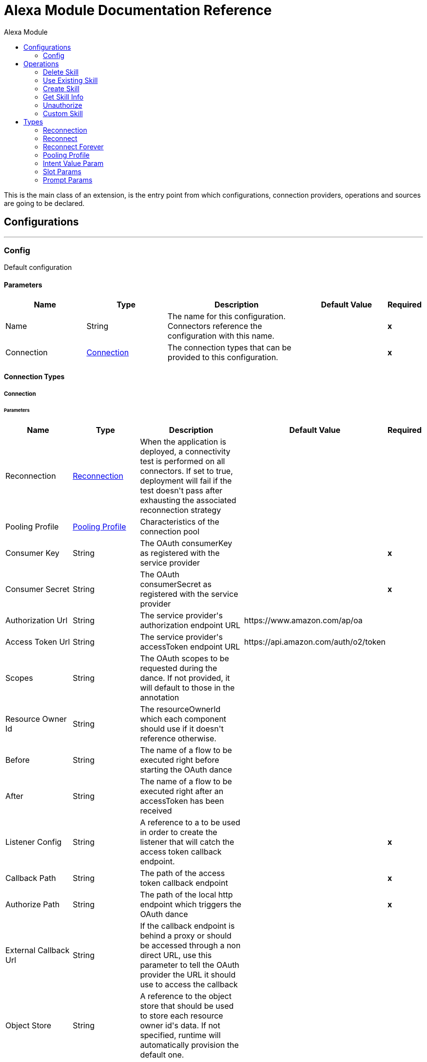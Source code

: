 :toc:               left
:toc-title:         Alexa Module
:toclevels:         2
:last-update-label!:
:docinfo:
:source-highlighter: coderay
:icons: font


= Alexa Module Documentation Reference

+++
This is the main class of an extension, is the entry point from which configurations, connection providers, operations and sources are going to be declared.
+++


== Configurations
---
[[config]]
=== Config

+++
Default configuration
+++

==== Parameters
[cols=".^20%,.^20%,.^35%,.^20%,^.^5%", options="header"]
|======================
| Name | Type | Description | Default Value | Required
|Name | String | The name for this configuration. Connectors reference the configuration with this name. | | *x*{nbsp}
| Connection a| <<config_connection, Connection>>
 | The connection types that can be provided to this configuration. | | *x*{nbsp}
|======================

==== Connection Types
[[config_connection]]
===== Connection


====== Parameters
[cols=".^20%,.^20%,.^35%,.^20%,^.^5%", options="header"]
|======================
| Name | Type | Description | Default Value | Required
| Reconnection a| <<Reconnection>> |  +++When the application is deployed, a connectivity test is performed on all connectors. If set to true, deployment will fail if the test doesn't pass after exhausting the associated reconnection strategy+++ |  | {nbsp}
| Pooling Profile a| <<PoolingProfile>> |  +++Characteristics of the connection pool+++ |  | {nbsp}
| Consumer Key a| String |  +++The OAuth consumerKey as registered with the service provider+++ |  | *x*{nbsp}
| Consumer Secret a| String |  +++The OAuth consumerSecret as registered with the service provider+++ |  | *x*{nbsp}
| Authorization Url a| String |  +++The service provider's authorization endpoint URL+++ |  +++https://www.amazon.com/ap/oa+++ | {nbsp}
| Access Token Url a| String |  +++The service provider's accessToken endpoint URL+++ |  +++https://api.amazon.com/auth/o2/token+++ | {nbsp}
| Scopes a| String |  +++The OAuth scopes to be requested during the dance. If not provided, it will default to those in the annotation+++ |  | {nbsp}
| Resource Owner Id a| String |  +++The resourceOwnerId which each component should use if it doesn't reference otherwise.+++ |  | {nbsp}
| Before a| String |  +++The name of a flow to be executed right before starting the OAuth dance+++ |  | {nbsp}
| After a| String |  +++The name of a flow to be executed right after an accessToken has been received+++ |  | {nbsp}
| Listener Config a| String |  +++A reference to a <http:listener-config /> to be used in order to create the listener that will catch the access token callback endpoint.+++ |  | *x*{nbsp}
| Callback Path a| String |  +++The path of the access token callback endpoint+++ |  | *x*{nbsp}
| Authorize Path a| String |  +++The path of the local http endpoint which triggers the OAuth dance+++ |  | *x*{nbsp}
| External Callback Url a| String |  +++If the callback endpoint is behind a proxy or should be accessed through a non direct URL, use this parameter to tell the OAuth provider the URL it should use to access the callback+++ |  | {nbsp}
| Object Store a| String |  +++A reference to the object store that should be used to store each resource owner id's data. If not specified, runtime will automatically provision the default one.+++ |  | {nbsp}
|======================

==== Associated Operations
* <<DeleteSkill>> {nbsp}
* <<UseExistingSkill>> {nbsp}
* <<createSkill>> {nbsp}
* <<getSkillInfo>> {nbsp}
* <<unauthorize>> {nbsp}



== Operations

[[DeleteSkill]]
=== Delete Skill
`<alexa:delete-skill>`


==== Parameters
[cols=".^20%,.^20%,.^35%,.^20%,^.^5%", options="header"]
|======================
| Name | Type | Description | Default Value | Required
| Configuration | String | The name of the configuration to use. | | *x*{nbsp}
| Skill Id a| String |  |  | *x*{nbsp}
| Output Mime Type a| String |  +++The mime type of the payload that this operation outputs.+++ |  | {nbsp}
| Target Variable a| String |  +++The name of a variable on which the operation's output will be placed+++ |  | {nbsp}
| Target Value a| String |  +++An expression that will be evaluated against the operation's output and the outcome of that expression will be stored in the target variable+++ |  +++#[payload]+++ | {nbsp}
| Reconnection Strategy a| * <<reconnect>>
* <<reconnect-forever>> |  +++A retry strategy in case of connectivity errors+++ |  | {nbsp}
|======================

==== Output
[cols=".^50%,.^50%"]
|======================
| *Type* a| String
|======================

==== For Configurations.
* <<config>> {nbsp}

==== Throws
* ALEXA:RETRY_EXHAUSTED {nbsp}
* ALEXA:CONNECTIVITY {nbsp}


[[UseExistingSkill]]
=== Use Existing Skill
`<alexa:use-existing-skill>`


==== Parameters
[cols=".^20%,.^20%,.^35%,.^20%,^.^5%", options="header"]
|======================
| Name | Type | Description | Default Value | Required
| Configuration | String | The name of the configuration to use. | | *x*{nbsp}
| Skill Id a| String |  |  | *x*{nbsp}
| Stage a| String |  |  | *x*{nbsp}
| Request Type a| String |  |  | *x*{nbsp}
| Intent Name a| String |  |  | *x*{nbsp}
| Input String a| String |  |  | *x*{nbsp}
| Test Slots a| Object |  |  | {nbsp}
| Output Mime Type a| String |  +++The mime type of the payload that this operation outputs.+++ |  | {nbsp}
| Target Variable a| String |  +++The name of a variable on which the operation's output will be placed+++ |  | {nbsp}
| Target Value a| String |  +++An expression that will be evaluated against the operation's output and the outcome of that expression will be stored in the target variable+++ |  +++#[payload]+++ | {nbsp}
| Reconnection Strategy a| * <<reconnect>>
* <<reconnect-forever>> |  +++A retry strategy in case of connectivity errors+++ |  | {nbsp}
|======================

==== Output
[cols=".^50%,.^50%"]
|======================
| *Type* a| String
|======================

==== For Configurations.
* <<config>> {nbsp}

==== Throws
* ALEXA:RETRY_EXHAUSTED {nbsp}
* ALEXA:CONNECTIVITY {nbsp}


[[createSkill]]
=== Create Skill
`<alexa:create-skill>`


==== Parameters
[cols=".^20%,.^20%,.^35%,.^20%,^.^5%", options="header"]
|======================
| Name | Type | Description | Default Value | Required
| Configuration | String | The name of the configuration to use. | | *x*{nbsp}
| Vendor Id a| String |  |  | *x*{nbsp}
| Summary a| String |  |  | *x*{nbsp}
| Example Phrases a| Array of String |  |  | *x*{nbsp}
| Keywords a| Array of String |  |  | *x*{nbsp}
| Skill Name a| String |  |  | *x*{nbsp}
| Description a| String |  |  | *x*{nbsp}
| Endpoint a| String |  |  | *x*{nbsp}
| Intents a| Array of <<IntentValueParam>> |  |  | {nbsp}
| Output Mime Type a| String |  +++The mime type of the payload that this operation outputs.+++ |  | {nbsp}
| Target Variable a| String |  +++The name of a variable on which the operation's output will be placed+++ |  | {nbsp}
| Target Value a| String |  +++An expression that will be evaluated against the operation's output and the outcome of that expression will be stored in the target variable+++ |  +++#[payload]+++ | {nbsp}
| Reconnection Strategy a| * <<reconnect>>
* <<reconnect-forever>> |  +++A retry strategy in case of connectivity errors+++ |  | {nbsp}
|======================

==== Output
[cols=".^50%,.^50%"]
|======================
| *Type* a| String
|======================

==== For Configurations.
* <<config>> {nbsp}

==== Throws
* ALEXA:RETRY_EXHAUSTED {nbsp}
* ALEXA:CONNECTIVITY {nbsp}


[[getSkillInfo]]
=== Get Skill Info
`<alexa:get-skill-info>`


==== Parameters
[cols=".^20%,.^20%,.^35%,.^20%,^.^5%", options="header"]
|======================
| Name | Type | Description | Default Value | Required
| Configuration | String | The name of the configuration to use. | | *x*{nbsp}
| Skill Id a| String |  |  | *x*{nbsp}
| Output Mime Type a| String |  +++The mime type of the payload that this operation outputs.+++ |  | {nbsp}
| Target Variable a| String |  +++The name of a variable on which the operation's output will be placed+++ |  | {nbsp}
| Target Value a| String |  +++An expression that will be evaluated against the operation's output and the outcome of that expression will be stored in the target variable+++ |  +++#[payload]+++ | {nbsp}
| Reconnection Strategy a| * <<reconnect>>
* <<reconnect-forever>> |  +++A retry strategy in case of connectivity errors+++ |  | {nbsp}
|======================

==== Output
[cols=".^50%,.^50%"]
|======================
| *Type* a| String
|======================

==== For Configurations.
* <<config>> {nbsp}

==== Throws
* ALEXA:RETRY_EXHAUSTED {nbsp}
* ALEXA:CONNECTIVITY {nbsp}


[[unauthorize]]
=== Unauthorize
`<alexa:unauthorize>`

+++
Deletes all the access token information of a given resource owner id so that it's impossible to execute any operation for that user without doing the authorization dance again
+++

==== Parameters
[cols=".^20%,.^20%,.^35%,.^20%,^.^5%", options="header"]
|======================
| Name | Type | Description | Default Value | Required
| Configuration | String | The name of the configuration to use. | | *x*{nbsp}
| Resource Owner Id a| String |  +++The id of the resource owner which access should be invalidated+++ |  | {nbsp}
|======================


==== For Configurations.
* <<config>> {nbsp}



[[customSkill]]
=== Custom Skill
`<alexa:custom-skill>`


==== Parameters
[cols=".^20%,.^20%,.^35%,.^20%,^.^5%", options="header"]
|======================
| Name | Type | Description | Default Value | Required
| Handlers a| Array of Any |  |  | *x*{nbsp}
| Output Mime Type a| String |  +++The mime type of the payload that this operation outputs.+++ |  | {nbsp}
| Target Variable a| String |  +++The name of a variable on which the operation's output will be placed+++ |  | {nbsp}
| Target Value a| String |  +++An expression that will be evaluated against the operation's output and the outcome of that expression will be stored in the target variable+++ |  +++#[payload]+++ | {nbsp}
|======================

==== Output
[cols=".^50%,.^50%"]
|======================
| *Type* a| String
|======================





== Types
[[Reconnection]]
=== Reconnection

[cols=".^20%,.^25%,.^30%,.^15%,.^10%", options="header"]
|======================
| Field | Type | Description | Default Value | Required
| Fails Deployment a| Boolean | When the application is deployed, a connectivity test is performed on all connectors. If set to true, deployment will fail if the test doesn't pass after exhausting the associated reconnection strategy |  | 
| Reconnection Strategy a| * <<reconnect>>
* <<reconnect-forever>> | The reconnection strategy to use |  | 
|======================

[[reconnect]]
=== Reconnect

[cols=".^20%,.^25%,.^30%,.^15%,.^10%", options="header"]
|======================
| Field | Type | Description | Default Value | Required
| Frequency a| Number | How often (in ms) to reconnect |  | 
| Count a| Number | How many reconnection attempts to make |  | 
|======================

[[reconnect-forever]]
=== Reconnect Forever

[cols=".^20%,.^25%,.^30%,.^15%,.^10%", options="header"]
|======================
| Field | Type | Description | Default Value | Required
| Frequency a| Number | How often (in ms) to reconnect |  | 
|======================

[[PoolingProfile]]
=== Pooling Profile

[cols=".^20%,.^25%,.^30%,.^15%,.^10%", options="header"]
|======================
| Field | Type | Description | Default Value | Required
| Max Active a| Number | Controls the maximum number of Mule components that can be borrowed from a session at one time. When set to a negative value, there is no limit to the number of components that may be active at one time. When maxActive is exceeded, the pool is said to be exhausted. |  | 
| Max Idle a| Number | Controls the maximum number of Mule components that can sit idle in the pool at any time. When set to a negative value, there is no limit to the number of Mule components that may be idle at one time. |  | 
| Max Wait a| Number | Specifies the number of milliseconds to wait for a pooled component to become available when the pool is exhausted and the exhaustedAction is set to WHEN_EXHAUSTED_WAIT. |  | 
| Min Eviction Millis a| Number | Determines the minimum amount of time an object may sit idle in the pool before it is eligible for eviction. When non-positive, no objects will be evicted from the pool due to idle time alone. |  | 
| Eviction Check Interval Millis a| Number | Specifies the number of milliseconds between runs of the object evictor. When non-positive, no object evictor is executed. |  | 
| Exhausted Action a| Enumeration, one of:

** WHEN_EXHAUSTED_GROW
** WHEN_EXHAUSTED_WAIT
** WHEN_EXHAUSTED_FAIL | Specifies the behavior of the Mule component pool when the pool is exhausted. Possible values are: "WHEN_EXHAUSTED_FAIL", which will throw a NoSuchElementException, "WHEN_EXHAUSTED_WAIT", which will block by invoking Object.wait(long) until a new or idle object is available, or WHEN_EXHAUSTED_GROW, which will create a new Mule instance and return it, essentially making maxActive meaningless. If a positive maxWait value is supplied, it will block for at most that many milliseconds, after which a NoSuchElementException will be thrown. If maxThreadWait is a negative value, it will block indefinitely. |  | 
| Initialisation Policy a| Enumeration, one of:

** INITIALISE_NONE
** INITIALISE_ONE
** INITIALISE_ALL | Determines how components in a pool should be initialized. The possible values are: INITIALISE_NONE (will not load any components into the pool on startup), INITIALISE_ONE (will load one initial component into the pool on startup), or INITIALISE_ALL (will load all components in the pool on startup) |  | 
| Disabled a| Boolean | Whether pooling should be disabled |  | 
|======================

[[IntentValueParam]]
=== Intent Value Param

[cols=".^20%,.^25%,.^30%,.^15%,.^10%", options="header"]
|======================
| Field | Type | Description | Default Value | Required
| Intent Name a| String |  |  | x
| Slots a| Array of <<SlotParams>> |  |  | 
| Samples a| Array of String |  |  | 
| Promts a| Array of <<PromptParams>> |  |  | 
|======================

[[SlotParams]]
=== Slot Params

[cols=".^20%,.^25%,.^30%,.^15%,.^10%", options="header"]
|======================
| Field | Type | Description | Default Value | Required
| Slot Name a| String |  |  | 
| Slot Type a| String |  |  | 
| Samples a| Array of String |  |  | 
|======================

[[PromptParams]]
=== Prompt Params

[cols=".^20%,.^25%,.^30%,.^15%,.^10%", options="header"]
|======================
| Field | Type | Description | Default Value | Required
| Promt Slot Name a| String |  |  | 
| Promt Type a| String |  |  | 
| Promt Value a| String |  |  | 
|======================

